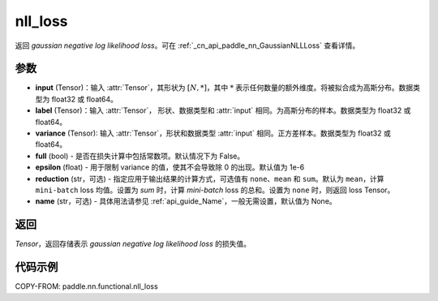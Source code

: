 .. _cn_api_nn_functional_nll_loss:

nll_loss
-------------------------------
.. py:function:: paddle.nn.functional.gaussian_nll_loss(input, label, variance, full=False, epsilon=1e-6, reduction='mean', name=None)

返回 `gaussian negative log likelihood loss`。可在 :ref:`_cn_api_paddle_nn_GaussianNLLLoss` 查看详情。

参数
:::::::::
- **input** (Tensor)：输入 :attr:`Tensor`，其形状为 :math:`[N, *]`，其中 :math:`*` 表示任何数量的额外维度。将被拟合成为高斯分布。数据类型为 float32 或 float64。
- **label** (Tensor)：输入 :attr:`Tensor`， 形状、数据类型和 :attr:`input` 相同。为高斯分布的样本。数据类型为 float32 或 float64。
- **variance** (Tensor): 输入 :attr:`Tensor`，形状和数据类型 :attr:`input` 相同。正方差样本。数据类型为 float32 或 float64。
- **full** (bool) - 是否在损失计算中包括常数项。默认情况下为 False。
- **epsilon** (float) - 用于限制 variance 的值，使其不会导致除 0 的出现。默认值为 1e-6
- **reduction** (str，可选) - 指定应用于输出结果的计算方式，可选值有 ``none``、``mean`` 和 ``sum``。默认为 ``mean``，计算 ``mini-batch`` loss 均值。设置为 `sum` 时，计算 `mini-batch` loss 的总和。设置为 ``none`` 时，则返回 loss Tensor。
- **name** (str，可选) - 具体用法请参见 :ref:`api_guide_Name`，一般无需设置，默认值为 None。

返回
:::::::::
`Tensor`，返回存储表示 `gaussian negative log likelihood loss` 的损失值。

代码示例
:::::::::

COPY-FROM: paddle.nn.functional.nll_loss
